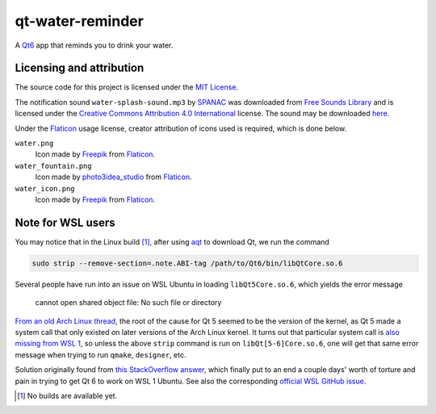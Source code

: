 .. README.rst

qt-water-reminder
=================

A `Qt6`__ app that reminds you to drink your water.

.. __: https://www.qt.io/product/qt6

Licensing and attribution
-------------------------

The source code for this project is licensed under the `MIT License`__.

.. __: LICENSE

The notification sound ``water-splash-sound.mp3`` by SPANAC_ was downloaded
from `Free Sounds Library`_ and is licensed under the
`Creative Commons Attribution 4.0 International`__ license. The sound may be
downloaded here__.

.. _SPANAC: https://www.freesoundslibrary.com/author/spanac/

.. _Free Sounds Library: https://www.freesoundslibrary.com/

.. __: https://creativecommons.org/licenses/by/4.0/

.. __: https://www.freesoundslibrary.com/water-splash-sound/

Under the Flaticon_ usage license, creator attribution of icons used is
required, which is done below.

``water.png``
   Icon made by Freepik_ from Flaticon_.
``water_fountain.png``
   Icon made by photo3idea_studio_ from Flaticon_.
``water_icon.png``
   Icon made by Freepik_ from Flaticon_.

.. _Flaticon: https://www.flaticon.com/

.. _Freepik: https://www.flaticon.com/authors/freepik

.. _photo3idea_studio: https://www.flaticon.com/authors/photo3idea-studio

Note for WSL users
------------------

.. _aqt: https://github.com/miurahr/aqtinstall

You may notice that in the Linux build [#]_, after using aqt_ to download Qt,
we run the command

.. code:: bash

   sudo strip --remove-section=.note.ABI-tag /path/to/Qt6/bin/libQtCore.so.6

Several people have run into an issue on WSL Ubuntu in loading
``libQt5Core.so.6``, which yields the error message

   cannot open shared object file: No such file or directory

`From an old Arch Linux thread`__, the root of the cause for Qt 5 seemed to be
the version of the kernel, as Qt 5 made a system call that only existed on
later versions of the Arch Linux kernel. It turns out that particular system
call is `also missing from WSL 1`__, so unless the above ``strip`` command is
run on ``libQt[5-6]Core.so.6``, one will get that same error message when
trying to run ``qmake``, ``designer``, etc.

.. __: https://bbs.archlinux.org/viewtopic.php?id=232682

.. __: https://superuser.com/a/1348051

Solution originally found from `this StackOverflow answer`__, which finally put
to an end a couple days' worth of torture and pain in trying to get Qt 6 to
work on WSL 1 Ubuntu. See also the corresponding `official WSL GitHub issue`__.

.. __: https://stackoverflow.com/a/64594256/14227825

.. __: https://github.com/microsoft/WSL/issues/3023

.. [#] No builds are available yet.